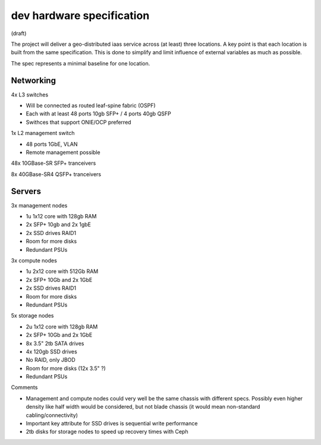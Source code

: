 dev hardware specification
==========================
(draft)

The project will deliver a geo-distributed iaas service across (at least) three
locations. A key point is that each location is built from the same specification. This is
done to simplify and limit influence of external variables as much as possible.

The spec represents a minimal baseline for one location.

Networking
----------

4x L3 switches

- Will be connected as routed leaf-spine fabric (OSPF)
- Each with at least 48 ports 10gb SFP+ / 4 ports 40gb QSFP
- Swithces that support ONIE/OCP preferred

1x L2 management switch

- 48 ports 1GbE, VLAN
- Remote management possible

48x 10GBase-SR SFP+ tranceivers

8x  40GBase-SR4 QSFP+ tranceivers

Servers
-------

3x management nodes

- 1u 1x12 core with 128gb RAM
- 2x SFP+ 10gb and 2x 1gbE
- 2x SSD drives RAID1
- Room for more disks
- Redundant PSUs

3x compute nodes

- 1u 2x12 core with 512Gb RAM
- 2x SFP+ 10Gb and 2x 1GbE
- 2x SSD drives RAID1
- Room for more disks
- Redundant PSUs

5x storage nodes

- 2u 1x12 core with 128gb RAM
- 2x SFP+ 10Gb and 2x 1GbE
- 8x 3.5" 2tb SATA drives
- 4x 120gb SSD drives
- No RAID, only JBOD
- Room for more disks (12x 3.5" ?)
- Redundant PSUs

Comments

- Management and compute nodes could very well be the same chassis with different specs.
  Possibly even higher density like half width would be considered, but not blade chassis (it would mean non-standard cabling/connectivity)
- Important key attribute for SSD drives is sequential write performance
- 2tb disks for storage nodes to speed up recovery times with Ceph
